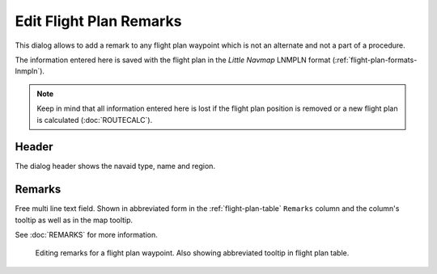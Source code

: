 Edit Flight Plan Remarks
-------------------------

This dialog allows to add a remark to any flight plan waypoint which is not an alternate and not a
part of a procedure.

The information entered here is saved with the flight plan in the *Little Navmap* LNMPLN format (:ref:`flight-plan-formats-lnmpln`).

.. note::

  Keep in mind that all information entered here is lost if the flight plan position is removed or a
  new flight plan is calculated (:doc:`ROUTECALC`).

Header
~~~~~~~

The dialog header shows the navaid type, name and region.

Remarks
~~~~~~~

Free multi line text field. Shown in abbreviated form in the :ref:`flight-plan-table` ``Remarks``
column and the column's tooltip as well as in the map tooltip.

See :doc:`REMARKS` for more information.

.. figure:: ../images/edit_flightplan_remarks.jpg

  Editing remarks for a flight plan waypoint. Also showing abbreviated tooltip in flight plan table.

.. |Add Position to Flight Plan| image:: ../images/icon_routeadd.png
.. |Append Position to Flight Plan| image:: ../images/icon_routeadd.png


